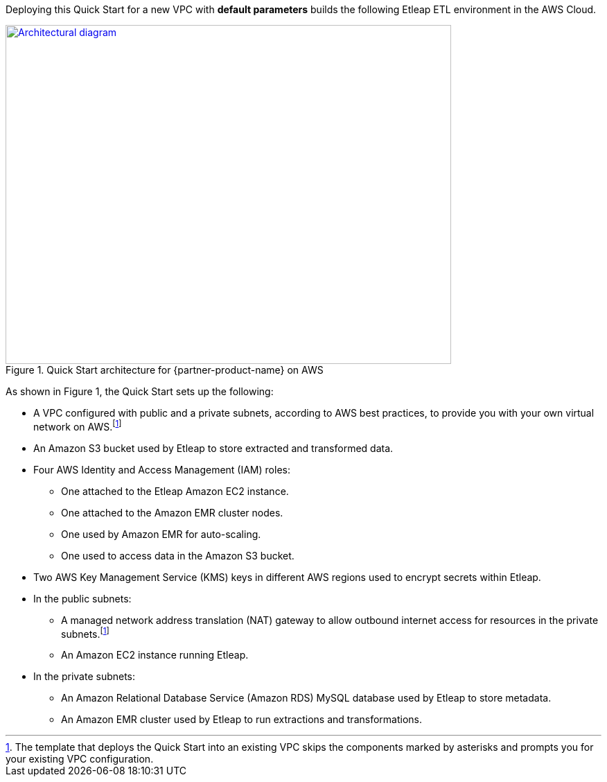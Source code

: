 Deploying this Quick Start for a new VPC with
*default parameters* builds the following Etleap ETL environment in the
AWS Cloud.

// Replace this example diagram with your own. Send us your source PowerPoint file. Be sure to follow our guidelines here : http://(we should include these points on our contributors giude)
[#architecture1]
.Quick Start architecture for {partner-product-name} on AWS
[link=images/architecture_diagram.png]
image::../images/architecture_diagram.png[Architectural diagram,width=643,height=489]

As shown in Figure 1, the Quick Start sets up the following:

* A VPC configured with public and a private subnets, according to AWS best practices, to provide you with your own virtual network on AWS.footnote:note[The template that deploys the Quick Start into an existing VPC skips the components marked by asterisks and prompts you for your existing VPC configuration.]
* An Amazon S3 bucket used by Etleap to store extracted and transformed data.
* Four AWS Identity and Access Management (IAM) roles:

** One attached to the Etleap Amazon EC2 instance.
** One attached to the Amazon EMR cluster nodes.
** One used by Amazon EMR for auto-scaling.
** One used to access data in the Amazon S3 bucket.

* Two AWS Key Management Service (KMS) keys in different AWS regions used to encrypt secrets within Etleap.
* In the public subnets:

** A managed network address translation (NAT) gateway to allow outbound internet access for resources in the private subnets.footnote:note[]
** An Amazon EC2 instance running Etleap.

* In the private subnets:

** An Amazon Relational Database Service (Amazon RDS) MySQL database used by Etleap to store metadata.
** An Amazon EMR cluster used by Etleap to run extractions and transformations.